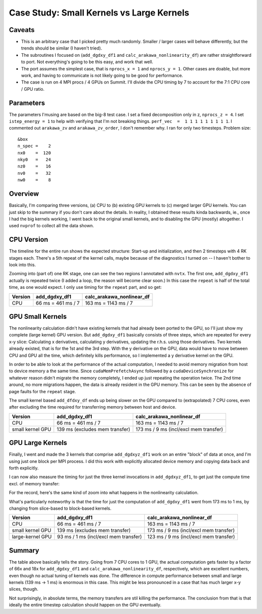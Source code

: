 
Case Study: Small Kernels vs Large Kernels
==========================================

Caveats
-------

* This is an arbitrary case that I picked pretty much randomly. Smaller / larger cases will behave differently, but the trends should be similar (I haven't tried).
* The subroutines I focused on (``add_dgdxy_df1`` and ``calc_arakawa_nonlinearity_df``) are rather straightforward to port. Not everything's going to be this easy, and work that well.
* The port assumes the simplest case, that is ``nprocs_x = 1`` and ``nprocs_y = 1``. Other cases are doable, but more work, and having to communicate is not likely going to be good for performance.
* The case is run on 4 MPI procs / 4 GPUs on Summit. I'll divide the CPU timing by 7 to account for the 7:1 CPU core / GPU ratio.

Parameters
----------
  
The parameters I'musing are based on the big-8 test case. I set a fixed decomposition only in z, ``nprocs_z = 4``. I set ``istep_energy = 1`` to help with verifying that I'm not breaking things. ``perf_vec  =  1 1 1 1 1 1 1 1 1``. I commented out ``arakawa_zv`` and ``arakawa_zv_order``, I don't remember why. I ran for only two timesteps. Problem size::

   &box
   n_spec =    2
   nx0    =  120
   nky0   =   24
   nz0    =   16
   nv0    =   32
   nw0    =    8



Overview
--------

Basically, I'm comparing three versions, (a) CPU to (b) existing GPU kernels to (c) merged larger GPU kernels. You can just skip to the summary if you don't care about the details. In reality, I obtained these results kinda backwards, ie., once I had the big kernels working, I went back to the original small kernels, and to disabling the GPU (mostly) altogether. I used ``nvprof`` to collect all the data shown.

CPU Version
-----------

The timeline for the entire run shows the expected structure: Start-up and initialization, and then 2 timesteps with 4 RK stages each. There's a 5th repeat of the kernel calls, maybe because of the diagnostics I turned on -- I haven't bother to look into this.

.. image:: p1.png
   :scale: 25%

Zooming into (part of) one RK stage, one can see the two regions I annotated with ``nvtx``. The first one, ``add_dgdxy_df1`` actually is repeated twice (I added a loop, the reason will become clear soon.) In this case the ``repeat`` is half of the total time, as one would expect. I only use timing for the ``repeat`` part, and so get:

.. list-table::
   :header-rows: 1

   * - Version
     - add_dgdxy_df1
     - calc_arakawa_nonlinear_df
   * - CPU
     - 66 ms = 461 ms / 7
     - 163 ms = 1143 ms / 7
  

.. image:: p2.png
   :scale: 25%

GPU Small Kernels
-----------------

The nonlinearity calculation didn't have existing kernels that had already been ported to the GPU, so I'll just show my complete (large kernel) GPU version. But ``add_dgdxy_df1`` basically consists of three steps, which are repeated for every x-y slice: Calculating x derivatives, calculating y derivatives, updating the r.h.s. using those derivatives. Two kernels already existed, that is for the 1st and the 3rd step. With the y derivative on the GPU, data would have to move between CPU and GPU all the time, which definitely kills performance, so I implemented a y derivative kernel on the GPU.

In order to be able to look at the performance of the actual computation, I needed to avoid memory migration from host to device memory a the same time. Since ``cudaMemPrefetchAsync`` followed by a ``cudaDeviceSynchronize`` for whatever reason didn't migrate the memory completely, I ended up just repeating the operation twice. The 2nd time around, no more migrations happen, the data is already resident in the GPU memory. This can be seen by the absence of page faults for the ``repeat`` stage.

.. image:: p3.png
   :scale: 25%

The small kernel based ``add_dfdxy_df`` ends up being slower on the GPU compared to (extrapolated) 7 CPU cores, even after excluding the time required for transferring memory between host and device.

.. list-table:: 
   :header-rows: 1

   * - Version
     - add_dgdxy_df1
     - calc_arakawa_nonlinear_df
   * - CPU
     - 66 ms = 461 ms / 7
     - 163 ms = 1143 ms / 7
   * - small kernel GPU
     - 139 ms (excludes mem transfer)
     - 173 ms / 9 ms (incl/excl mem transfer)

GPU Large Kernels
-----------------

Finally, I went and made the 3 kernels that comprise ``add_dgdxyz_df1`` work on an entire "block" of data at once, and I'm using just one block per MPI process. I did this work with explicitly allocated device memory and copying data back and forth explicitly.

.. image:: p4.png
   :scale: 25%

I can now also measure the timing for just the three kernel invocations in ``add_dgdxyz_df1``, to get just the compute time excl. of memory transfer:

.. image:: p5.png
   :scale: 25%

For the record, here's the same kind of zoom into what happens in the nonlinearity calculation.

.. image:: p6.png
   :scale: 25%

What's particularly noteworthy is that the time for just the computation of ``add_dgdxy_df1`` went from 173 ms to 1 ms, by changing from slice-based to block-based kernels.
	   
.. list-table:: 
   :header-rows: 1

   * - Version
     - add_dgdxy_df1
     - calc_arakawa_nonlinear_df
   * - CPU
     - 66 ms = 461 ms / 7
     - 163 ms = 1143 ms / 7
   * - small kernel GPU
     - 139 ms (excludes mem transfer)
     - 173 ms / 9 ms (incl/excl mem transfer)
   * - large-kernel GPU
     - 93 ms / 1 ms (incl/excl mem transfer)
     - 123 ms / 9 ms (incl/excl mem transfer)

Summary
-------

The table above basically tells the story. Going from 7 CPU cores to 1 GPU, the actual computation gets faster by a factor of 66x and 18x for ``add_dgdxy_df1`` and ``calc_arakawa_nonlinearity_df``, respectively, which are excellent numbers, even though no actual tuning of kernels was done. The difference in compute performance between small and large kernels (139 ms -> 1 ms) is enormous in this case. This might be less pronounced in a case that has much larger x-y slices, though.

Not surprisingly, in absolute terms, the memory transfers are stil killing the performance. The conclusion from that is that ideally the entire timestep calculation should happen on the GPU eventually.


